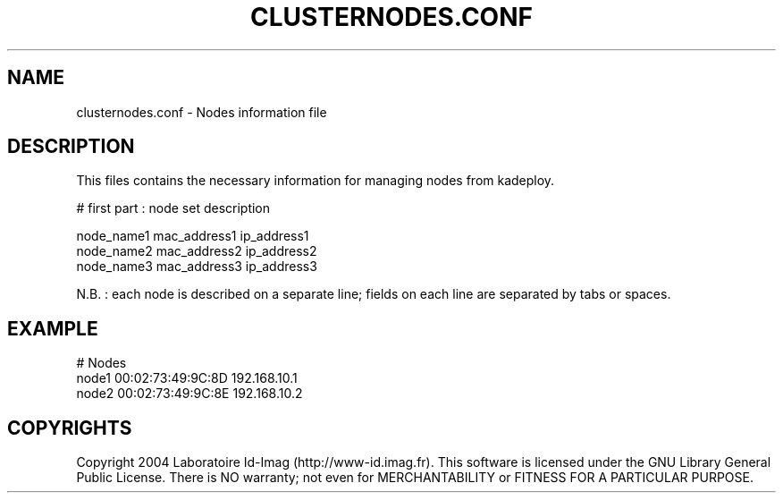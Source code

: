 .\"Generated by db2man.xsl. Don't modify this, modify the source.
.de Sh \" Subsection
.br
.if t .Sp
.ne 5
.PP
\fB\\$1\fR
.PP
..
.de Sp \" Vertical space (when we can't use .PP)
.if t .sp .5v
.if n .sp
..
.de Ip \" List item
.br
.ie \\n(.$>=3 .ne \\$3
.el .ne 3
.IP "\\$1" \\$2
..
.TH "CLUSTERNODES.CONF" 1 "" "" ""
.SH NAME
clusternodes.conf \- Nodes information file
.SH "DESCRIPTION"

.PP
This files contains the necessary information for managing nodes from kadeploy\&.

.nf

# first part : node set description
      
node_name1    mac_address1    ip_address1
node_name2    mac_address2    ip_address2
node_name3    mac_address3    ip_address3
    
.fi

.PP
N\&.B\&. : each node is described on a separate line; fields on each line are separated by tabs or spaces\&.

.SH "EXAMPLE"

.nf

# Nodes
node1    00:02:73:49:9C:8D    192\&.168\&.10\&.1
node2    00:02:73:49:9C:8E    192\&.168\&.10\&.2
      
.fi

.SH "COPYRIGHTS"

.PP
Copyright 2004 Laboratoire Id\-Imag (http://www\-id\&.imag\&.fr)\&. This software is licensed under the GNU Library General Public License\&. There is NO warranty; not even for MERCHANTABILITY or FITNESS FOR A PARTICULAR PURPOSE\&.

